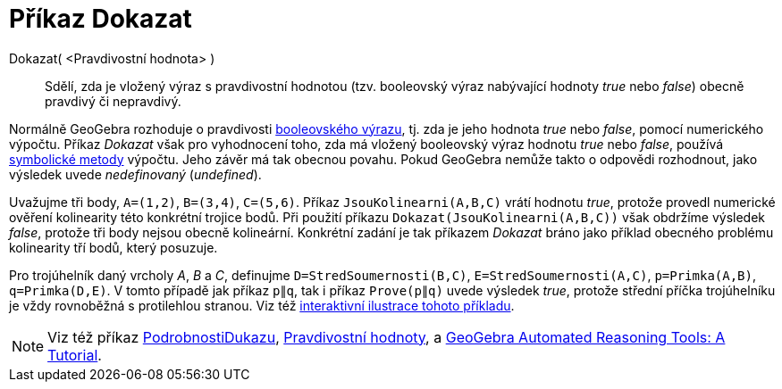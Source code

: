 = Příkaz Dokazat
:page-en: commands/Prove
ifdef::env-github[:imagesdir: /cs/modules/ROOT/assets/images]

Dokazat( <Pravdivostní hodnota> )::
  Sdělí, zda je vložený výraz s pravdivostní hodnotou (tzv. booleovský výraz nabývající hodnoty _true_ nebo _false_) obecně pravdivý či nepravdivý.

Normálně GeoGebra rozhoduje o pravdivosti xref:/Pravdivostní_hodnoty.adoc[booleovského výrazu], tj. zda je jeho hodnota _true_ nebo _false_, pomocí numerického výpočtu. Příkaz _Dokazat_ však pro vyhodnocení toho, zda má vložený booleovský výraz hodnotu _true_ nebo _false_, používá https://en.wikipedia.org/wiki/Symbolic_computation[symbolické metody] výpočtu. Jeho závěr má tak obecnou povahu. Pokud GeoGebra nemůže takto o odpovědi rozhodnout, jako výsledek uvede _nedefinovaný_ (_undefined_).

[EXAMPLE]
====

Uvažujme tři body, `++A=(1,2)++`, `++B=(3,4)++`, `++C=(5,6)++`. Příkaz `++JsouKolinearni(A,B,C)++` vrátí hodnotu _true_, protože  provedl numerické ověření kolinearity této konkrétní trojice bodů. Při použití příkazu `++Dokazat(JsouKolinearni(A,B,C))++`
však obdržíme výsledek _false_, protože tři body nejsou obecně kolineární. Konkrétní zadání je tak příkazem _Dokazat_ bráno jako příklad obecného problému kolinearity tří bodů, který posuzuje.

====

[EXAMPLE]
====

Pro trojúhelník daný vrcholy _A_, _B_ a _C_, definujme `++D=StredSoumernosti(B,C)++`, `++E=StredSoumernosti(A,C)++`,
`++p=Primka(A,B)++`, `++q=Primka(D,E)++`. V tomto případě jak příkaz `++p∥q++`, tak i příkaz `++Prove(p∥q)++` uvede výsledek _true_, protože střední příčka trojúhelníku je vždy rovnoběžná s protilehlou stranou. Viz též https://www.geogebra.org/m/vhZETdtd[interaktivní ilustrace tohoto příkladu].

====

[NOTE]
====

Viz též příkaz xref:/commands/PodrobnostiDukazu.adoc[PodrobnostiDukazu], xref:/Pravdivostní_hodnoty.adoc[Pravdivostní hodnoty], a
https://github.com/kovzol/gg-art-doc/tree/master/pdf/english.pdf[GeoGebra Automated Reasoning Tools: A Tutorial].

====
